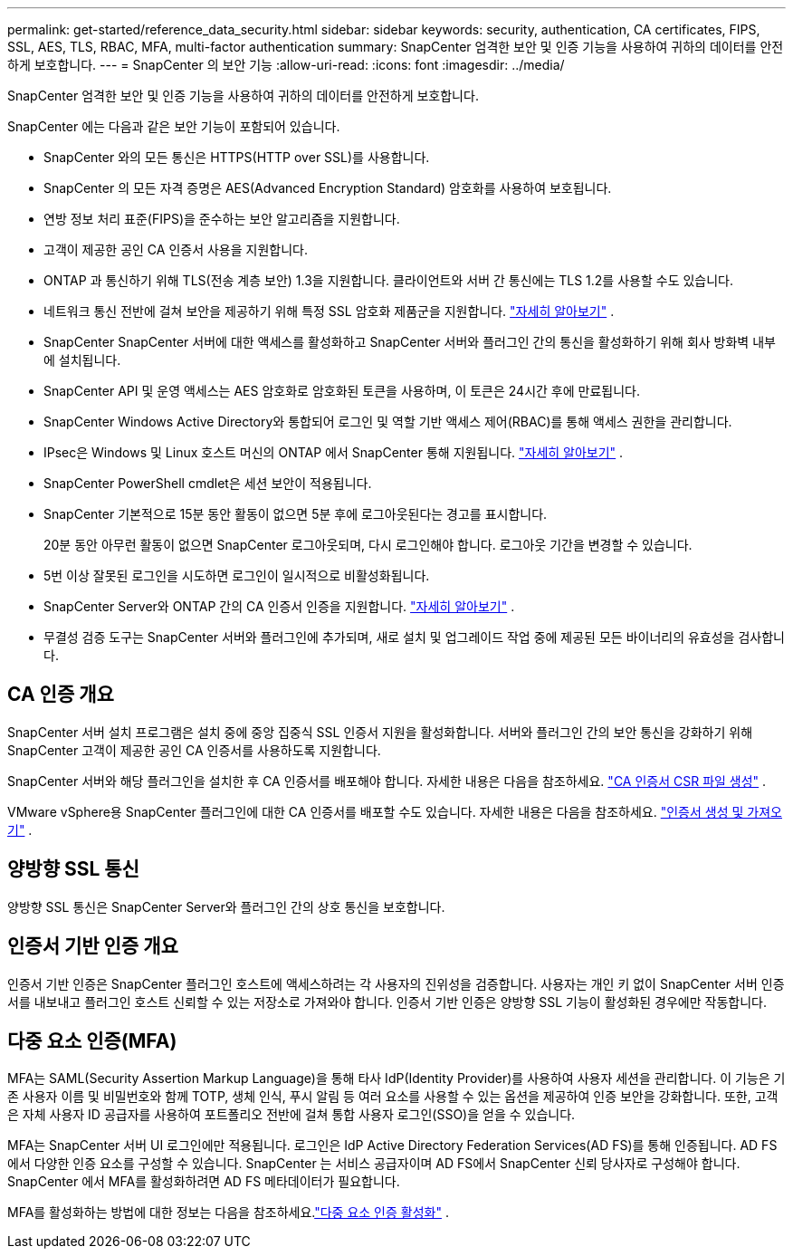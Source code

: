 ---
permalink: get-started/reference_data_security.html 
sidebar: sidebar 
keywords: security, authentication, CA certificates, FIPS, SSL, AES, TLS, RBAC, MFA, multi-factor authentication 
summary: SnapCenter 엄격한 보안 및 인증 기능을 사용하여 귀하의 데이터를 안전하게 보호합니다. 
---
= SnapCenter 의 보안 기능
:allow-uri-read: 
:icons: font
:imagesdir: ../media/


[role="lead"]
SnapCenter 엄격한 보안 및 인증 기능을 사용하여 귀하의 데이터를 안전하게 보호합니다.

SnapCenter 에는 다음과 같은 보안 기능이 포함되어 있습니다.

* SnapCenter 와의 모든 통신은 HTTPS(HTTP over SSL)를 사용합니다.
* SnapCenter 의 모든 자격 증명은 AES(Advanced Encryption Standard) 암호화를 사용하여 보호됩니다.
* 연방 정보 처리 표준(FIPS)을 준수하는 보안 알고리즘을 지원합니다.
* 고객이 제공한 공인 CA 인증서 사용을 지원합니다.
* ONTAP 과 통신하기 위해 TLS(전송 계층 보안) 1.3을 지원합니다.  클라이언트와 서버 간 통신에는 TLS 1.2를 사용할 수도 있습니다.
* 네트워크 통신 전반에 걸쳐 보안을 제공하기 위해 특정 SSL 암호화 제품군을 지원합니다. https://kb.netapp.com/Advice_and_Troubleshooting/Data_Protection_and_Security/SnapCenter/How_to_configure_the_supported_SSL_Cipher_Suite["자세히 알아보기"] .
* SnapCenter SnapCenter 서버에 대한 액세스를 활성화하고 SnapCenter 서버와 플러그인 간의 통신을 활성화하기 위해 회사 방화벽 내부에 설치됩니다.
* SnapCenter API 및 운영 액세스는 AES 암호화로 암호화된 토큰을 사용하며, 이 토큰은 24시간 후에 만료됩니다.
* SnapCenter Windows Active Directory와 통합되어 로그인 및 역할 기반 액세스 제어(RBAC)를 통해 액세스 권한을 관리합니다.
* IPsec은 Windows 및 Linux 호스트 머신의 ONTAP 에서 SnapCenter 통해 지원됩니다. https://docs.netapp.com/us-en/ontap/networking/configure_ip_security_@ipsec@_over_wire_encryption.html#use-ipsec-identities["자세히 알아보기"] .
* SnapCenter PowerShell cmdlet은 세션 보안이 적용됩니다.
* SnapCenter 기본적으로 15분 동안 활동이 없으면 5분 후에 로그아웃된다는 경고를 표시합니다.
+
20분 동안 아무런 활동이 없으면 SnapCenter 로그아웃되며, 다시 로그인해야 합니다.  로그아웃 기간을 변경할 수 있습니다.

* 5번 이상 잘못된 로그인을 시도하면 로그인이 일시적으로 비활성화됩니다.
* SnapCenter Server와 ONTAP 간의 CA 인증서 인증을 지원합니다. https://kb.netapp.com/Advice_and_Troubleshooting/Data_Protection_and_Security/SnapCenter/How_to_securely_connect_SnapCenter_with_ONTAP_using_CA_certificate["자세히 알아보기"] .
* 무결성 검증 도구는 SnapCenter 서버와 플러그인에 추가되며, 새로 설치 및 업그레이드 작업 중에 제공된 모든 바이너리의 유효성을 검사합니다.




== CA 인증 개요

SnapCenter 서버 설치 프로그램은 설치 중에 중앙 집중식 SSL 인증서 지원을 활성화합니다.  서버와 플러그인 간의 보안 통신을 강화하기 위해 SnapCenter 고객이 제공한 공인 CA 인증서를 사용하도록 지원합니다.

SnapCenter 서버와 해당 플러그인을 설치한 후 CA 인증서를 배포해야 합니다. 자세한 내용은 다음을 참조하세요. link:../install/reference_generate_CA_certificate_CSR_file.html["CA 인증서 CSR 파일 생성"] .

VMware vSphere용 SnapCenter 플러그인에 대한 CA 인증서를 배포할 수도 있습니다. 자세한 내용은 다음을 참조하세요.  https://docs.netapp.com/us-en/sc-plugin-vmware-vsphere/scpivs44_create_and_import_certificates.html["인증서 생성 및 가져오기"^] .



== 양방향 SSL 통신

양방향 SSL 통신은 SnapCenter Server와 플러그인 간의 상호 통신을 보호합니다.



== 인증서 기반 인증 개요

인증서 기반 인증은 SnapCenter 플러그인 호스트에 액세스하려는 각 사용자의 진위성을 검증합니다.  사용자는 개인 키 없이 SnapCenter 서버 인증서를 내보내고 플러그인 호스트 신뢰할 수 있는 저장소로 가져와야 합니다.  인증서 기반 인증은 양방향 SSL 기능이 활성화된 경우에만 작동합니다.



== 다중 요소 인증(MFA)

MFA는 SAML(Security Assertion Markup Language)을 통해 타사 IdP(Identity Provider)를 사용하여 사용자 세션을 관리합니다.  이 기능은 기존 사용자 이름 및 비밀번호와 함께 TOTP, 생체 인식, 푸시 알림 등 여러 요소를 사용할 수 있는 옵션을 제공하여 인증 보안을 강화합니다.  또한, 고객은 자체 사용자 ID 공급자를 사용하여 포트폴리오 전반에 걸쳐 통합 사용자 로그인(SSO)을 얻을 수 있습니다.

MFA는 SnapCenter 서버 UI 로그인에만 적용됩니다.  로그인은 IdP Active Directory Federation Services(AD FS)를 통해 인증됩니다.  AD FS에서 다양한 인증 요소를 구성할 수 있습니다.  SnapCenter 는 서비스 공급자이며 AD FS에서 SnapCenter 신뢰 당사자로 구성해야 합니다.  SnapCenter 에서 MFA를 활성화하려면 AD FS 메타데이터가 필요합니다.

MFA를 활성화하는 방법에 대한 정보는 다음을 참조하세요.link:../install/enable_multifactor_authentication.html["다중 요소 인증 활성화"] .
